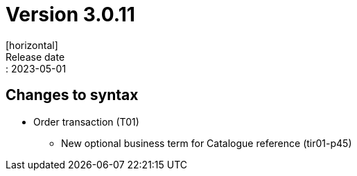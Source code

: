 = Version 3.0.11
[horizontal]
Release date:: 2023-05-01

== Changes to syntax
* Order transaction (T01)
** New optional business term for Catalogue reference (tir01-p45)

